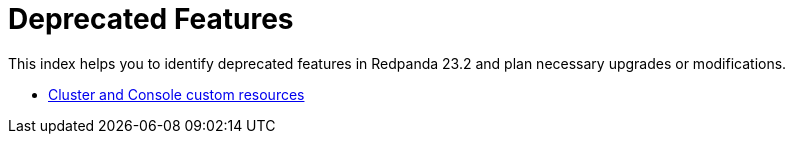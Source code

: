 = Deprecated Features
:description: This index helps you to identify deprecated features in Redpanda 23.2 and plan necessary upgrades or modifications.

This index helps you to identify deprecated features in Redpanda 23.2 and plan necessary upgrades or modifications.

* link:./cluster-resource[Cluster and Console custom resources]
